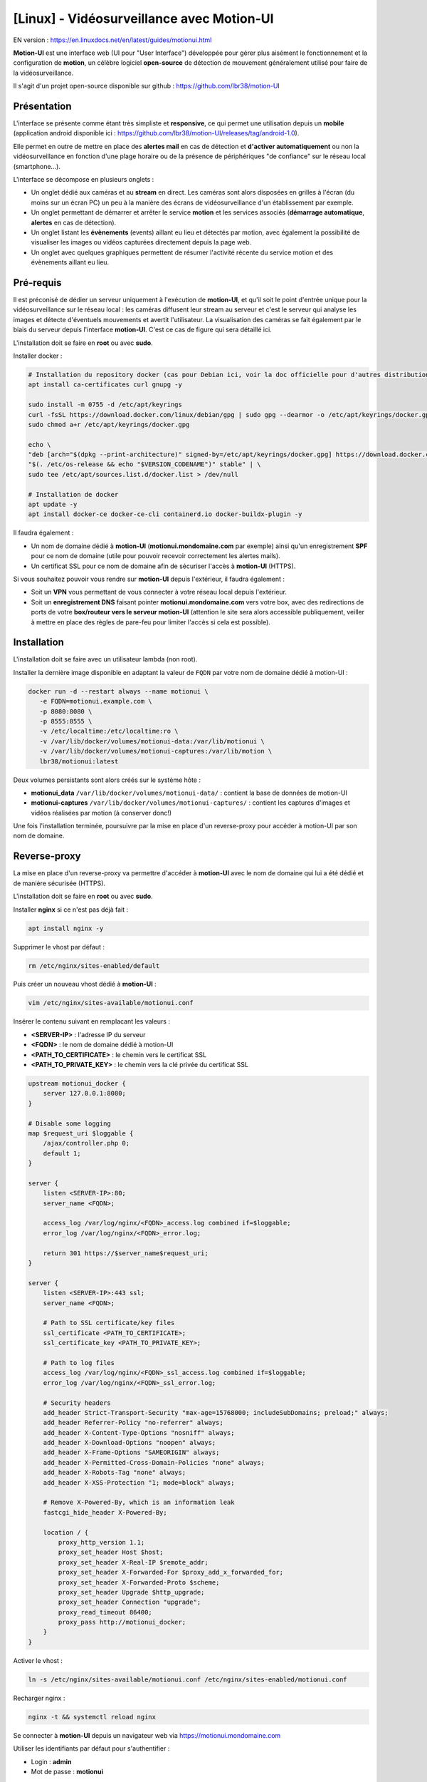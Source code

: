 =====================================================
[Linux] - Vidéosurveillance avec Motion-UI
=====================================================

EN version : https://en.linuxdocs.net/en/latest/guides/motionui.html

**Motion-UI** est une interface web (UI pour "User Interface") développée pour gérer plus aisément le fonctionnement et la configuration de **motion**, un célèbre logiciel **open-source** de détection de mouvement généralement utilisé pour faire de la vidéosurveillance.

Il s'agit d'un projet open-source disponible sur github : https://github.com/lbr38/motion-UI

Présentation
------------

L'interface se présente comme étant très simpliste et **responsive**, ce qui permet une utilisation depuis un **mobile** (application android disponible ici : https://github.com/lbr38/motion-UI/releases/tag/android-1.0).

Elle permet en outre de mettre en place des **alertes mail** en cas de détection et **d'activer automatiquement** ou non la vidéosurveillance en fonction d'une plage horaire ou de la présence de périphériques "de confiance" sur le réseau local (smartphone...).

.. raw:: html

    <div align="center">
        <a href="https://github.com/user-attachments/assets/bdae2550-819d-40c4-895b-541ee64bdc03">
        <img src="https://github.com/user-attachments/assets/bdae2550-819d-40c4-895b-541ee64bdc03" width=25% align="top"> 
        </a>

        <a href="https://github.com/user-attachments/assets/afe3e48a-3a26-4e75-a6a7-a97b2ac2bf9e">
        <img src="https://github.com/user-attachments/assets/afe3e48a-3a26-4e75-a6a7-a97b2ac2bf9e" width=25% align="top">
        </a>

        <a href="https://github.com/user-attachments/assets/a2472f8b-24fc-4967-bb6a-f8ad8af95270">
        <img src="https://github.com/user-attachments/assets/a2472f8b-24fc-4967-bb6a-f8ad8af95270" width=25% align="top">
        </a>
    </div>
    <br>
    <div align="center">
        <a href="https://github.com/user-attachments/assets/cb9137c7-484a-4c2c-ad0f-c33ef7a602bd">
        <img src="https://github.com/user-attachments/assets/cb9137c7-484a-4c2c-ad0f-c33ef7a602bd" width=25% align="top">
        </a>

        <a href="https://github.com/user-attachments/assets/81c05e3f-599d-4cc1-9d9a-9748fce54763">
        <img src="https://github.com/user-attachments/assets/81c05e3f-599d-4cc1-9d9a-9748fce54763" width=25% align="top">
        </a>

        <a href="https://github.com/user-attachments/assets/04b18116-2af0-4bd3-8438-e9f1fed8c7ed">
        <img src="https://github.com/user-attachments/assets/04b18116-2af0-4bd3-8438-e9f1fed8c7ed" width=25% align="top">
        </a>
    </div>

    <br>


L'interface se décompose en plusieurs onglets :

- Un onglet dédié aux caméras et au **stream** en direct. Les caméras sont alors disposées en grilles à l'écran (du moins sur un écran PC) un peu à la manière des écrans de vidéosurveillance d'un établissement par exemple.
- Un onglet permettant de démarrer et arrêter le service **motion** et les services associés (**démarrage automatique**, **alertes** en cas de détection).
- Un onglet listant les **évènements** (events) aillant eu lieu et détectés par motion, avec également la possibilité de visualiser les images ou vidéos capturées directement depuis la page web.
- Un onglet avec quelques graphiques permettent de résumer l'activité récente du service motion et des évènements aillant eu lieu.


Pré-requis
----------

Il est préconisé de dédier un serveur uniquement à l'exécution de **motion-UI**, et qu'il soit le point d'entrée unique pour la vidéosurveillance sur le réseau local : les caméras diffusent leur stream au serveur et c'est le serveur qui analyse les images et détecte d'éventuels mouvements et avertit l'utilisateur. La visualisation des caméras se fait également par le biais du serveur depuis l'interface **motion-UI**. C'est ce cas de figure qui sera détaillé ici.

L'installation doit se faire en **root** ou avec **sudo**.

Installer docker :

..  code-block:: shell

    # Installation du repository docker (cas pour Debian ici, voir la doc officielle pour d'autres distributions : https://docs.docker.com/engine/install/)
    apt install ca-certificates curl gnupg -y

    sudo install -m 0755 -d /etc/apt/keyrings
    curl -fsSL https://download.docker.com/linux/debian/gpg | sudo gpg --dearmor -o /etc/apt/keyrings/docker.gpg
    sudo chmod a+r /etc/apt/keyrings/docker.gpg

    echo \ 
    "deb [arch="$(dpkg --print-architecture)" signed-by=/etc/apt/keyrings/docker.gpg] https://download.docker.com/linux/debian \
    "$(. /etc/os-release && echo "$VERSION_CODENAME")" stable" | \
    sudo tee /etc/apt/sources.list.d/docker.list > /dev/null

    # Installation de docker
    apt update -y
    apt install docker-ce docker-ce-cli containerd.io docker-buildx-plugin -y

Il faudra également :

- Un nom de domaine dédié à **motion-UI** (**motionui.mondomaine.com** par exemple) ainsi qu'un enregistrement **SPF** pour ce nom de domaine (utile pour pouvoir recevoir correctement les alertes mails).
- Un certificat SSL pour ce nom de domaine afin de sécuriser l'accès à **motion-UI** (HTTPS).

Si vous souhaitez pouvoir vous rendre sur **motion-UI** depuis l'extérieur, il faudra également :

- Soit un **VPN** vous permettant de vous connecter à votre réseau local depuis l'extérieur.
- Soit un **enregistrement DNS** faisant pointer **motionui.mondomaine.com** vers votre box, avec des redirections de ports de votre **box/routeur vers le serveur motion-UI** (attention le site sera alors accessible publiquement, veiller à mettre en place des règles de pare-feu pour limiter l'accès si cela est possible).


Installation
------------

L'installation doit se faire avec un utilisateur lambda (non root).

Installer la dernière image disponible en adaptant la valeur de ``FQDN`` par votre nom de domaine dédié à motion-UI :

..  code-block:: shell

    docker run -d --restart always --name motionui \
       -e FQDN=motionui.example.com \
       -p 8080:8080 \
       -p 8555:8555 \
       -v /etc/localtime:/etc/localtime:ro \
       -v /var/lib/docker/volumes/motionui-data:/var/lib/motionui \
       -v /var/lib/docker/volumes/motionui-captures:/var/lib/motion \
       lbr38/motionui:latest

Deux volumes persistants sont alors créés sur le système hôte :

- **motionui_data** ``/var/lib/docker/volumes/motionui-data/`` : contient la base de données de motion-UI
- **motionui-captures** ``/var/lib/docker/volumes/motionui-captures/`` : contient les captures d'images et vidéos réalisées par motion (à conserver donc!)

Une fois l'installation terminée, poursuivre par la mise en place d'un reverse-proxy pour accéder à motion-UI par son nom de domaine.


Reverse-proxy
-------------

La mise en place d'un reverse-proxy va permettre d'accéder à **motion-UI** avec le nom de domaine qui lui a été dédié et de manière sécurisée (HTTPS).

L'installation doit se faire en **root** ou avec **sudo**.

Installer **nginx** si ce n'est pas déjà fait :

..  code-block:: shell

    apt install nginx -y

Supprimer le vhost par défaut :

..  code-block:: shell

    rm /etc/nginx/sites-enabled/default

Puis créer un nouveau vhost dédié à **motion-UI** :

..  code-block:: shell

    vim /etc/nginx/sites-available/motionui.conf

Insérer le contenu suivant en remplacant les valeurs :

- **<SERVER-IP>** : l'adresse IP du serveur
- **<FQDN>** : le nom de domaine dédié à motion-UI
- **<PATH_TO_CERTIFICATE>** : le chemin vers le certificat SSL
- **<PATH_TO_PRIVATE_KEY>** : le chemin vers la clé privée du certificat SSL

..  code-block:: shell

    upstream motionui_docker {
        server 127.0.0.1:8080;
    }

    # Disable some logging
    map $request_uri $loggable {
        /ajax/controller.php 0;
        default 1;
    }

    server {
        listen <SERVER-IP>:80;
        server_name <FQDN>;

        access_log /var/log/nginx/<FQDN>_access.log combined if=$loggable;
        error_log /var/log/nginx/<FQDN>_error.log;

        return 301 https://$server_name$request_uri;
    }
    
    server {
        listen <SERVER-IP>:443 ssl;
        server_name <FQDN>;

        # Path to SSL certificate/key files
        ssl_certificate <PATH_TO_CERTIFICATE>;
        ssl_certificate_key <PATH_TO_PRIVATE_KEY>;

        # Path to log files
        access_log /var/log/nginx/<FQDN>_ssl_access.log combined if=$loggable;
        error_log /var/log/nginx/<FQDN>_ssl_error.log;
    
        # Security headers
        add_header Strict-Transport-Security "max-age=15768000; includeSubDomains; preload;" always;
        add_header Referrer-Policy "no-referrer" always;
        add_header X-Content-Type-Options "nosniff" always;
        add_header X-Download-Options "noopen" always;
        add_header X-Frame-Options "SAMEORIGIN" always;
        add_header X-Permitted-Cross-Domain-Policies "none" always;
        add_header X-Robots-Tag "none" always;
        add_header X-XSS-Protection "1; mode=block" always;

        # Remove X-Powered-By, which is an information leak
        fastcgi_hide_header X-Powered-By;
    
        location / {
            proxy_http_version 1.1;
            proxy_set_header Host $host;
            proxy_set_header X-Real-IP $remote_addr;
            proxy_set_header X-Forwarded-For $proxy_add_x_forwarded_for;
            proxy_set_header X-Forwarded-Proto $scheme;
            proxy_set_header Upgrade $http_upgrade;
            proxy_set_header Connection "upgrade";
            proxy_read_timeout 86400;
            proxy_pass http://motionui_docker;
        }
    }

Activer le vhost :

..  code-block:: shell

    ln -s /etc/nginx/sites-available/motionui.conf /etc/nginx/sites-enabled/motionui.conf

Recharger nginx :

..  code-block:: shell

    nginx -t && systemctl reload nginx

Se connecter à **motion-UI** depuis un navigateur web via https://motionui.mondomaine.com

Utiliser les identifiants par défaut pour s'authentifier :

- Login : **admin**
- Mot de passe : **motionui**

Une fois connecté, il est possible de modifier son mot de passe depuis l'espace utilisateur (en haut à droite).



Ajout d'une caméra
------------------

Utiliser le bouton **+** pour ajouter une caméra.

- Préciser un nom et l'URL de la caméra ou le nom du périphérique local (/dev/video0 par exemple).
- Préciser un utilisateur / mot de passe si le flux est protégé.
- Choisir d'activer ou non la détection de mouvement (motion) sur cette caméra.

.. raw:: html

    <div align="center">
        <a href="https://github.com/user-attachments/assets/0413cb57-a87f-4779-87ca-7bcbe8e50fa5">
        <img src="https://github.com/user-attachments/assets/0413cb57-a87f-4779-87ca-7bcbe8e50fa5" align="top"> 
        </a>
    </div> 

    <br>

Configuration d'une caméra
--------------------------

Si le besoin de modifier la configuration d'une caméra se fait sentir, il suffit de cliquer sur le bouton **Configure**.

.. raw:: html

    <div align="center">
        <a href="https://github.com/user-attachments/assets/42c09a68-b4d1-4950-aa8c-b5dbebf18f52">
        <img src="https://github.com/user-attachments/assets/42c09a68-b4d1-4950-aa8c-b5dbebf18f52" align="top"> 
        </a>
    </div> 

    <br>

D'ici il est possible de modifier les paramètres généraux de la caméra (**nom**, **URL**, etc.), de changer la **rotation** de l'image.

Il est également possible de modifier la **configuration motion** de la caméra (détection de mouvement).

Attention, il est préconisé d'**éviter de modifier les paramètres motion en mode avancé**, ou du moins pas sans savoir précisément ce que l'on fait.

Par exemple **il vaut mieux éviter** de modifier les paramètres suivants :

- les paramètres de nom et d'URL (**device_name**, **netcam_url**, **netcam_userpass** et **rotate**) ont des valeurs issues des paramètres généraux de la caméra. Il convient donc de les modifier directement depuis les champs **Global settings**.
- les paramètres liés aux codecs (**picture_type** et **movie_container**) ne doivent pas être modifiés sous peine de ne plus pouvoir visualier les captures directement depuis motion-UI. 
- les paramètres d'évènements (**on_event_start**, **on_event_end**, **on_movie_end** et **on_picture_save**) ne doivent pas être modifiés sous peine de ne plus pouvoir enregistrer les évènements de détection de mouvement, et de ne plus recevoir d'alertes.


Tester l'enregistrement des évènements
~~~~~~~~~~~~~~~~~~~~~~~~~~~~~~~~~~~~~~

Pour cela depuis l'interface **motion-UI** : démarrer manuellement motion (bouton **Start capture**).

.. raw:: html

    <div align="center">
        <img src="https://github.com/lbr38/motion-UI/assets/54670129/34fd7ac9-0ea0-4b5f-95a0-bbdb9f7b5c01" align="top"> 
    </div> 

    <br>

Puis **faire un mouvement** devant une caméra pour déclencher un évènement.

Si tout se passe bien, un nouvel évènement en cours devrait apparaitre après quelques secondes dans l'interface **motion-UI**.


Démarrage et arrêt automatique de motion
----------------------------------------

Utiliser le bouton **Enable and configure autostart** pour activer et configurer le démarrage automatique.

.. raw:: html

    <div align="center">
        <img src="https://github.com/lbr38/motion-UI/assets/54670129/e3007d7e-f4de-41c2-8c0d-506c393ad59f" align="top"> 
    </div> 

    <br>

Il est possible de configurer deux types de démarrages et arrêts automatiques de motion :

- En fonction des plages horaires renseignées pour chaque journée. Le service **motion** sera alors actif **entre** la plage d'horaire renseignée.
- En fonction de la présence d'un ou plusieurs appareils IP connecté(s) sur le réseau local. Si aucun des appareils configurés n'est présent sur le réseau local alors le service motion démarrera, considérant que personne n'est présent au domicile. Motion-UI envoi régulièrement un **ping** pour déterminer si l'appareil est présent sur le réseau, il faut donc veiller à configurer des baux d'IP statiques depuis la box pour chaque appareil du domicile (smartphones).

.. raw:: html

    <div align="center">
        <a href="https://github.com/user-attachments/assets/373219d1-588f-4097-80d4-e0b533115098">
        <img src="https://github.com/user-attachments/assets/373219d1-588f-4097-80d4-e0b533115098" width=49% align="top"> 
        </a>
    </div>

    <br>


Configurer les alertes
----------------------

Utiliser le bouton **Enable and configure alerts** pour activer et configurer les alertes.

.. raw:: html

    <div align="center">
        <img src="https://github.com/lbr38/motion-UI/assets/54670129/7a630e6c-d271-455f-9921-b8adc84d1e49" align="top"> 
    </div> 

    <br>

La configuration des alertes nécessite deux points de configuration :

- Un enregistrement **SPF** pour le nom de domaine dédié à motion-UI.
- L'enregistrement des évènements doit fonctionner (voir '**Tester l'enregistrement des évènements**')


Configuration des créneaux horaires d'alertes
~~~~~~~~~~~~~~~~~~~~~~~~~~~~~~~~~~~~~~~~~~~~~

- Renseigner les **créneaux horaires** entre lesquels vous souhaitez **recevoir des alertes** si détection il y a. Pour activer les alertes **toute une journée**, il convient de renseigner 00:00 pour le créneau de début ET de fin.
- Renseigner l'adresse mail destinataire qui recevra les alertes mails. Plusieurs adresses mails peuvent être spécifiées en les séparant par une virgule.

.. raw:: html

    <div align="center">
        <a href="https://github.com/user-attachments/assets/0dd3bc5b-71f4-46ac-8937-c928716987cb">
            <img src="https://github.com/user-attachments/assets/0dd3bc5b-71f4-46ac-8937-c928716987cb" width=49% align="top"> 
        </a>
    </div>

    <br>


Tester les alertes
~~~~~~~~~~~~~~~~~~

Une fois que les points précédemment évoqués ont été correctement configurés et que le service **motionui** est bien en cours d'exécution, il est possible de tester l'envoi d'alertes.

Pour cela depuis l'interface **motion-UI** :

- Désactiver temporairement l'autostart de motion si activé, pour éviter qu'il ne stoppe motion au cas où.
- Démarrer manuellement motion (**Start capture**)

Puis **faire un mouvement** devant une caméra pour déclencher une alerte.

Pour tout problème, n'hésitez pas à poser une **question** sur le dépôt du développeur ou à ouvrir une nouvelle **issue** : 

- https://github.com/lbr38/motion-UI/discussions
- https://github.com/lbr38/motion-UI/issues

.. raw:: html

    <script src="https://giscus.app/client.js"
        data-repo="lbr38/documentation"
        data-repo-id="R_kgDOH7ogDw"
        data-category="Announcements"
        data-category-id="DIC_kwDOH7ogD84CS53q"
        data-mapping="pathname"
        data-strict="1"
        data-reactions-enabled="1"
        data-emit-metadata="0"
        data-input-position="bottom"
        data-theme="light"
        data-lang="fr"
        crossorigin="anonymous"
        async>
    </script>

    <!-- Google tag (gtag.js) -->
    <script async src="https://www.googletagmanager.com/gtag/js?id=G-SS18FTVFFS"></script>
    <script>
        window.dataLayer = window.dataLayer || [];
        function gtag(){dataLayer.push(arguments);}
        gtag('js', new Date());

        gtag('config', 'G-SS18FTVFFS');
    </script>
